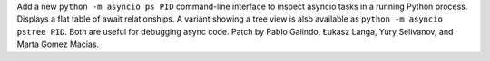 Add a new ``python -m asyncio ps PID`` command-line interface to inspect
asyncio tasks in a running Python process. Displays a flat table of await
relationships. A variant showing a tree view is also available as
``python -m asyncio pstree PID``. Both are useful for debugging async
code. Patch by Pablo Galindo, Łukasz Langa, Yury Selivanov, and Marta
Gomez Macias.
